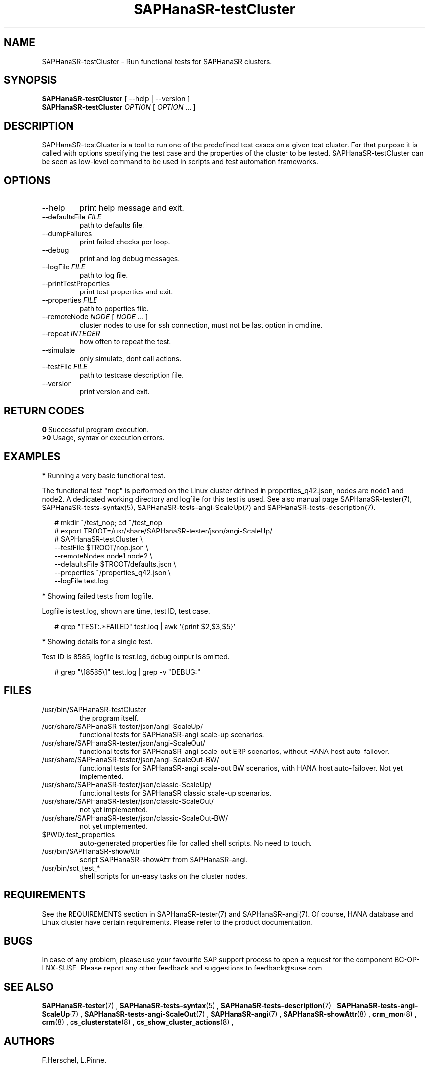 .\" Version: 1.2.4
.\"
.TH SAPHanaSR-testCluster 8 "03 Apr 2024" "" "SAPHanaSR-angi"
.\"
.SH NAME
SAPHanaSR-testCluster \- Run functional tests for SAPHanaSR clusters.
.PP
.\"
.SH SYNOPSIS
.PP
\fBSAPHanaSR-testCluster\fR [ --help | --version ]
.br
\fBSAPHanaSR-testCluster\fR \fIOPTION\fR [ \fIOPTION\fR ... ]
.PP
.\"
.SH DESCRIPTION
.PP
SAPHanaSR-testCluster is a tool to run one of the predefined test cases on a
given test cluster. For that purpose it is called with options specifying the
test case and the properties of the cluster to be tested.
SAPHanaSR-testCluster can be seen as low-level command to be used in scripts
and test automation frameworks.
.PP
.\"
.SH OPTIONS
.TP
--help
print help message and exit.
.TP
--defaultsFile \fIFILE\fP
path to defaults file.
.TP
--dumpFailures
print failed checks per loop.
.TP
--debug
print and log debug messages.
.TP
--logFile \fIFILE\fP
path to log file.
.TP
--printTestProperties
print test properties and exit.
.TP
--properties \fIFILE\fP
path to poperties file.
.TP
--remoteNode \fINODE\fP [ \fINODE\fP ... ]
cluster nodes to use for ssh connection, must not be last option in cmdline.
.TP
--repeat \fIINTEGER\fP
how often to repeat the test.
.TP
--simulate
only simulate, dont call actions.
.TP
--testFile \fIFILE\fP
path to testcase description file.
.TP
--version
print version and exit.
.PP
.\"
.SH RETURN CODES
.PP
.B 0
Successful program execution.
.br
.B >0
Usage, syntax or execution errors.
.PP
.\"
.SH EXAMPLES
.PP
\fB*\fR Running a very basic functional test.
.PP
The functional test "nop" is performed on the Linux cluster defined in
properties_q42.json, nodes are node1 and node2.
A dedicated working directory and logfile for this test is used.
See also manual page SAPHanaSR-tester(7), SAPHanaSR-tests-syntax(5),
SAPHanaSR-tests-angi-ScaleUp(7) and SAPHanaSR-tests-description(7).
.PP
.RS 2
# mkdir ~/test_nop; cd ~/test_nop
.br
# export TROOT=/usr/share/SAPHanaSR-tester/json/angi-ScaleUp/
.br
# SAPHanaSR-testCluster \\
.br
--testFile $TROOT/nop.json \\
.br
--remoteNodes node1 node2 \\
.br
--defaultsFile $TROOT/defaults.json \\
.br
--properties ~/properties_q42.json \\
.br
--logFile test.log
.RE
.PP
\fB*\fR Showing failed tests from logfile.
.PP
Logfile is test.log, shown are time, test ID, test case.
.PP
.RS 2
# grep "TEST:.*FAILED" test.log | awk '{print $2,$3,$5}'
.RE
.PP
\fB*\fR Showing details for a single test.
.PP
Test ID is 8585, logfile is test.log, debug output is omitted.
.PP
.RS 2
# grep "\\[8585\\]" test.log | grep -v "DEBUG:"
.RE
.PP
.\"
.SH FILES
.TP
/usr/bin/SAPHanaSR-testCluster
the program itself.
.TP
/usr/share/SAPHanaSR-tester/json/angi-ScaleUp/
functional tests for SAPHanaSR-angi scale-up scenarios.
.TP
/usr/share/SAPHanaSR-tester/json/angi-ScaleOut/
functional tests for SAPHanaSR-angi scale-out ERP scenarios, without HANA host auto-failover.
.TP
/usr/share/SAPHanaSR-tester/json/angi-ScaleOut-BW/
functional tests for SAPHanaSR-angi scale-out BW scenarios, with HANA host auto-failover. Not yet implemented.
.TP
/usr/share/SAPHanaSR-tester/json/classic-ScaleUp/
functional tests for SAPHanaSR classic scale-up scenarios.
.TP
/usr/share/SAPHanaSR-tester/json/classic-ScaleOut/
not yet implemented.
.TP
/usr/share/SAPHanaSR-tester/json/classic-ScaleOut-BW/
not yet implemented.
.TP
$PWD/.test_properties
auto-generated properties file for called shell scripts. No need to touch.
.TP
/usr/bin/SAPHanaSR-showAttr
script SAPHanaSR-showAttr from SAPHanaSR-angi.
.TP
/usr/bin/sct_test_*
shell scripts for un-easy tasks on the cluster nodes.
.PP
.\"
.SH REQUIREMENTS
.PP
See the REQUIREMENTS section in SAPHanaSR-tester(7) and SAPHanaSR-angi(7).
Of course, HANA database and Linux cluster have certain requirements.
Please refer to the product documentation.
.PP
.\"
.SH BUGS
.PP
In case of any problem, please use your favourite SAP support process to open
a request for the component BC-OP-LNX-SUSE.
Please report any other feedback and suggestions to feedback@suse.com.
.PP
.\"
.SH SEE ALSO
.PP
\fBSAPHanaSR-tester\fP(7) , \fBSAPHanaSR-tests-syntax\fP(5) ,
\fBSAPHanaSR-tests-description\fP(7) ,
\fBSAPHanaSR-tests-angi-ScaleUp\fP(7) , \fBSAPHanaSR-tests-angi-ScaleOut\fP(7) ,
\fBSAPHanaSR-angi\fP(7) , \fBSAPHanaSR-showAttr\fP(8) ,
\fBcrm_mon\fP(8) , \fBcrm\fP(8) , \fBcs_clusterstate\fP(8) , \fBcs_show_cluster_actions\fP(8) ,
.PP
.\"
.SH AUTHORS
.PP
F.Herschel, L.Pinne.
.PP
.\"
.SH COPYRIGHT
.PP
(c) 2023-2024 SUSE LLC
.br
The package SAPHanaSR-tester comes with ABSOLUTELY NO WARRANTY.
.br
For details see the GNU General Public License at
http://www.gnu.org/licenses/gpl.html
.\"
